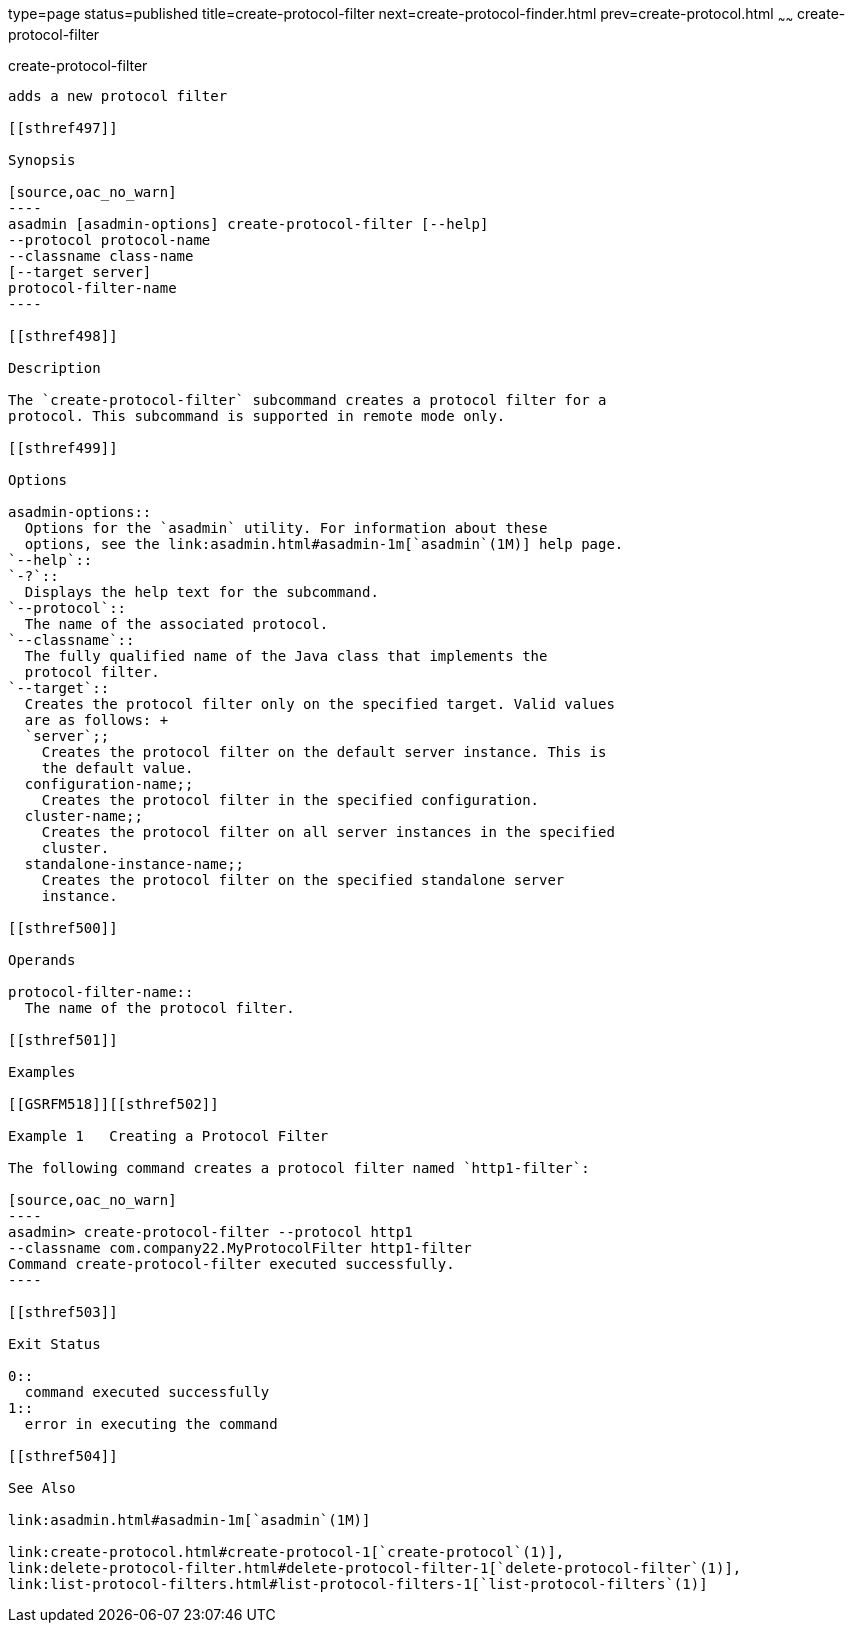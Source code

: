 type=page
status=published
title=create-protocol-filter
next=create-protocol-finder.html
prev=create-protocol.html
~~~~~~
create-protocol-filter
======================

[[create-protocol-filter-1]][[GSRFM00052]][[create-protocol-filter]]

create-protocol-filter
----------------------

adds a new protocol filter

[[sthref497]]

Synopsis

[source,oac_no_warn]
----
asadmin [asadmin-options] create-protocol-filter [--help]
--protocol protocol-name 
--classname class-name 
[--target server]
protocol-filter-name
----

[[sthref498]]

Description

The `create-protocol-filter` subcommand creates a protocol filter for a
protocol. This subcommand is supported in remote mode only.

[[sthref499]]

Options

asadmin-options::
  Options for the `asadmin` utility. For information about these
  options, see the link:asadmin.html#asadmin-1m[`asadmin`(1M)] help page.
`--help`::
`-?`::
  Displays the help text for the subcommand.
`--protocol`::
  The name of the associated protocol.
`--classname`::
  The fully qualified name of the Java class that implements the
  protocol filter.
`--target`::
  Creates the protocol filter only on the specified target. Valid values
  are as follows: +
  `server`;;
    Creates the protocol filter on the default server instance. This is
    the default value.
  configuration-name;;
    Creates the protocol filter in the specified configuration.
  cluster-name;;
    Creates the protocol filter on all server instances in the specified
    cluster.
  standalone-instance-name;;
    Creates the protocol filter on the specified standalone server
    instance.

[[sthref500]]

Operands

protocol-filter-name::
  The name of the protocol filter.

[[sthref501]]

Examples

[[GSRFM518]][[sthref502]]

Example 1   Creating a Protocol Filter

The following command creates a protocol filter named `http1-filter`:

[source,oac_no_warn]
----
asadmin> create-protocol-filter --protocol http1
--classname com.company22.MyProtocolFilter http1-filter
Command create-protocol-filter executed successfully.
----

[[sthref503]]

Exit Status

0::
  command executed successfully
1::
  error in executing the command

[[sthref504]]

See Also

link:asadmin.html#asadmin-1m[`asadmin`(1M)]

link:create-protocol.html#create-protocol-1[`create-protocol`(1)],
link:delete-protocol-filter.html#delete-protocol-filter-1[`delete-protocol-filter`(1)],
link:list-protocol-filters.html#list-protocol-filters-1[`list-protocol-filters`(1)]



